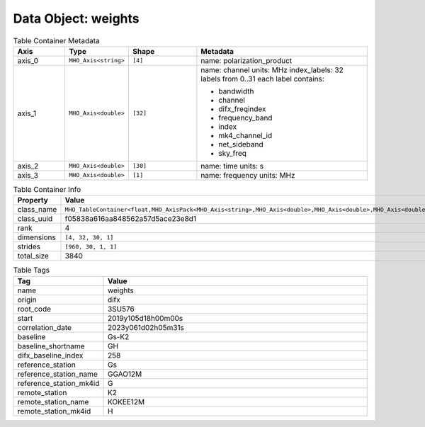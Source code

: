 
Data Object: weights
====================

.. list-table:: Table Container Metadata
   :widths: 15 15 20 50
   :header-rows: 1

   * - Axis
     - Type
     - Shape
     - Metadata
   * - axis_0
     - ``MHO_Axis<string>``
     - ``[4]``
     - name: polarization_product
   * - axis_1
     - ``MHO_Axis<double>``
     - ``[32]``
     - name: channel  
       units: MHz  
       index_labels: 32 labels from 0..31  
       each label contains:  
       
       - bandwidth  
       - channel  
       - difx_freqindex  
       - frequency_band  
       - index  
       - mk4_channel_id  
       - net_sideband  
       - sky_freq
   * - axis_2
     - ``MHO_Axis<double>``
     - ``[30]``
     - name: time  
       units: s
   * - axis_3
     - ``MHO_Axis<double>``
     - ``[1]``
     - name: frequency  
       units: MHz

.. list-table:: Table Container Info
   :widths: 20 80
   :header-rows: 1

   * - Property
     - Value
   * - class_name
     - ``MHO_TableContainer<float,MHO_AxisPack<MHO_Axis<string>,MHO_Axis<double>,MHO_Axis<double>,MHO_Axis<double>>>``
   * - class_uuid
     - f05838a616aa848562a57d5ace23e8d1
   * - rank
     - 4
   * - dimensions
     - ``[4, 32, 30, 1]``
   * - strides
     - ``[960, 30, 1, 1]``
   * - total_size
     - 3840

.. list-table:: Table Tags
   :widths: 25 75
   :header-rows: 1

   * - Tag
     - Value
   * - name
     - weights
   * - origin
     - difx
   * - root_code
     - 3SU576
   * - start
     - 2019y105d18h00m00s
   * - correlation_date
     - 2023y061d02h05m31s
   * - baseline
     - Gs-K2
   * - baseline_shortname
     - GH
   * - difx_baseline_index
     - 258
   * - reference_station
     - Gs
   * - reference_station_name
     - GGAO12M
   * - reference_station_mk4id
     - G
   * - remote_station
     - K2
   * - remote_station_name
     - KOKEE12M
   * - remote_station_mk4id
     - H

